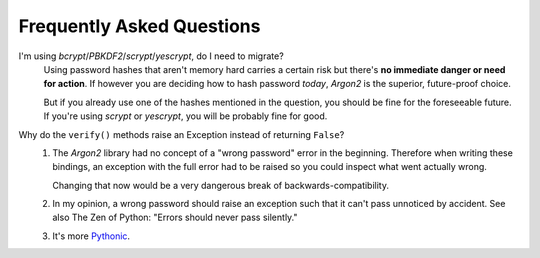 Frequently Asked Questions
==========================

I'm using *bcrypt*/*PBKDF2*/*scrypt*/*yescrypt*, do I need to migrate?
  Using password hashes that aren't memory hard carries a certain risk but there's **no immediate danger or need for action**.
  If however you are deciding how to hash password *today*, *Argon2* is the superior, future-proof choice.

  But if you already use one of the hashes mentioned in the question, you should be fine for the foreseeable future.
  If you're using *scrypt* or *yescrypt*, you will be probably fine for good.

Why do the ``verify()`` methods raise an Exception instead of returning ``False``?
   #. The *Argon2* library had no concept of a "wrong password" error in the beginning.
      Therefore when writing these bindings, an exception with the full error had to be raised so you could inspect what went actually wrong.

      Changing that now would be a very dangerous break of backwards-compatibility.
   #. In my opinion, a wrong password should raise an exception such that it can't pass unnoticed by accident.
      See also The Zen of Python: "Errors should never pass silently."
   #. It's more `Pythonic <https://docs.python.org/3/glossary.html#term-EAFP>`_.
